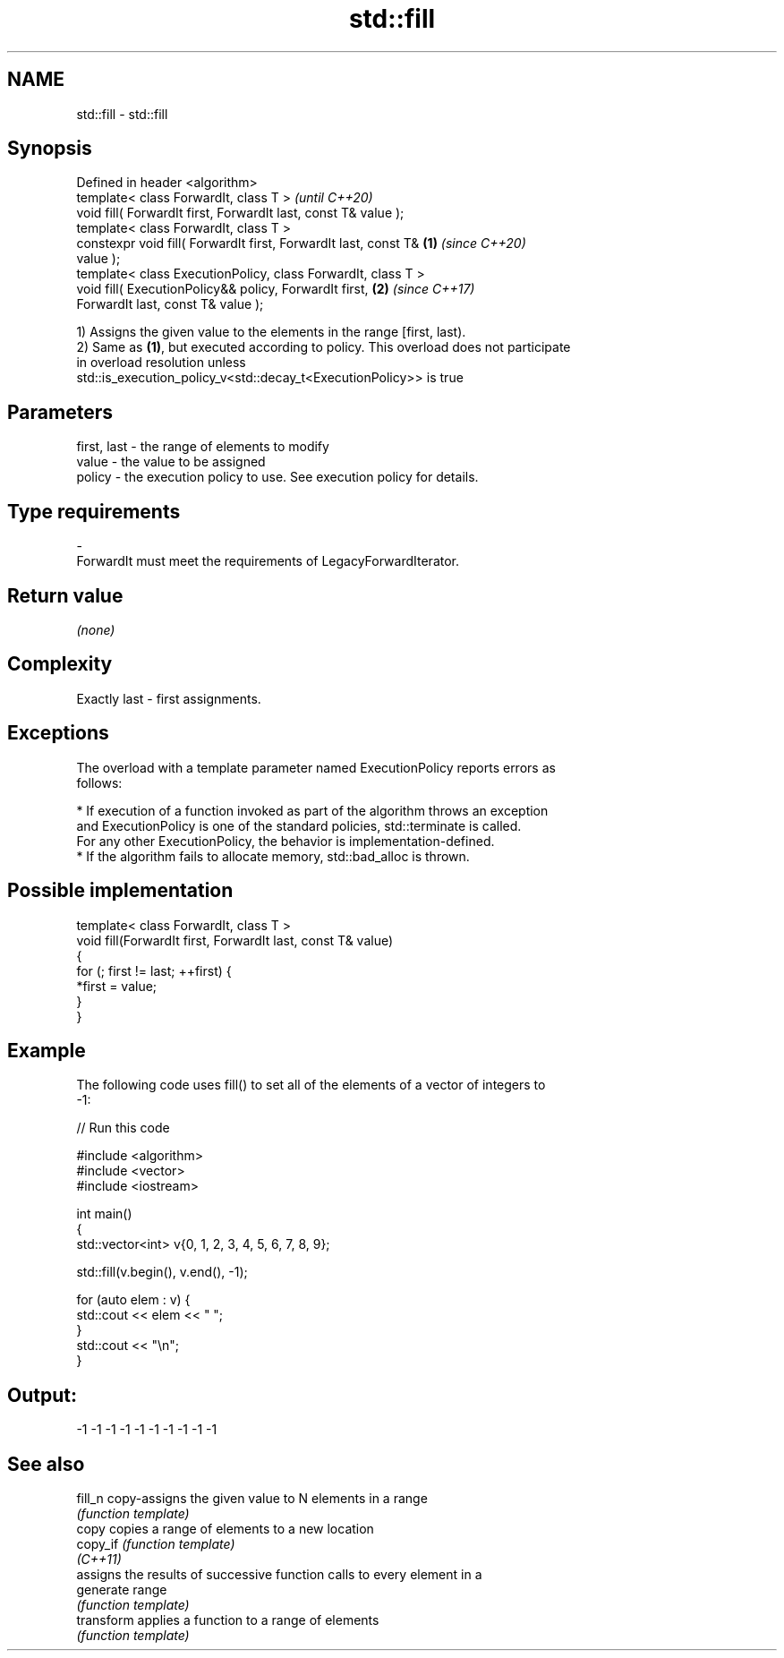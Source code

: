.TH std::fill 3 "2020.11.17" "http://cppreference.com" "C++ Standard Libary"
.SH NAME
std::fill \- std::fill

.SH Synopsis
   Defined in header <algorithm>
   template< class ForwardIt, class T >                                   \fI(until C++20)\fP
   void fill( ForwardIt first, ForwardIt last, const T& value );
   template< class ForwardIt, class T >
   constexpr void fill( ForwardIt first, ForwardIt last, const T& \fB(1)\fP     \fI(since C++20)\fP
   value );
   template< class ExecutionPolicy, class ForwardIt, class T >
   void fill( ExecutionPolicy&& policy, ForwardIt first,              \fB(2)\fP \fI(since C++17)\fP
   ForwardIt last, const T& value );

   1) Assigns the given value to the elements in the range [first, last).
   2) Same as \fB(1)\fP, but executed according to policy. This overload does not participate
   in overload resolution unless
   std::is_execution_policy_v<std::decay_t<ExecutionPolicy>> is true

.SH Parameters

   first, last - the range of elements to modify
   value       - the value to be assigned
   policy      - the execution policy to use. See execution policy for details.
.SH Type requirements
   -
   ForwardIt must meet the requirements of LegacyForwardIterator.

.SH Return value

   \fI(none)\fP

.SH Complexity

   Exactly last - first assignments.

.SH Exceptions

   The overload with a template parameter named ExecutionPolicy reports errors as
   follows:

     * If execution of a function invoked as part of the algorithm throws an exception
       and ExecutionPolicy is one of the standard policies, std::terminate is called.
       For any other ExecutionPolicy, the behavior is implementation-defined.
     * If the algorithm fails to allocate memory, std::bad_alloc is thrown.

.SH Possible implementation

   template< class ForwardIt, class T >
   void fill(ForwardIt first, ForwardIt last, const T& value)
   {
       for (; first != last; ++first) {
           *first = value;
       }
   }

.SH Example

   The following code uses fill() to set all of the elements of a vector of integers to
   -1:

   
// Run this code

 #include <algorithm>
 #include <vector>
 #include <iostream>
  
 int main()
 {
     std::vector<int> v{0, 1, 2, 3, 4, 5, 6, 7, 8, 9};
  
     std::fill(v.begin(), v.end(), -1);
  
     for (auto elem : v) {
         std::cout << elem << " ";
     }
     std::cout << "\\n";
 }

.SH Output:

 -1 -1 -1 -1 -1 -1 -1 -1 -1 -1

.SH See also

   fill_n    copy-assigns the given value to N elements in a range
             \fI(function template)\fP 
   copy      copies a range of elements to a new location
   copy_if   \fI(function template)\fP 
   \fI(C++11)\fP
             assigns the results of successive function calls to every element in a
   generate  range
             \fI(function template)\fP 
   transform applies a function to a range of elements
             \fI(function template)\fP 
